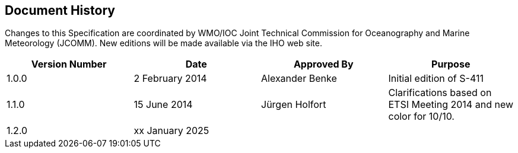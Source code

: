 
[.preface]
== Document History

Changes to this Specification are coordinated by WMO/IOC Joint Technical Commission for Oceanography and Marine Meteorology (JCOMM). New editions will be made available via the IHO web site. 

[cols="a,a,a,a",options="headers"]
|===
|Version Number |Date |Approved By |Purpose

|1.0.0
|2 February 2014
|Alexander Benke
|Initial edition of S-411

|1.1.0
|15 June 2014
|Jürgen Holfort
|Clarifications based on ETSI Meeting 2014 and new color for 10/10.

|1.2.0
|xx January 2025
|
|

|===
